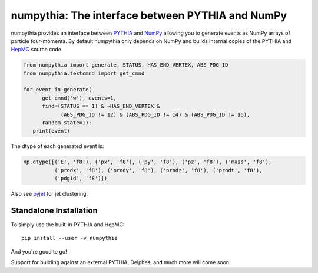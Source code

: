 .. -*- mode: rst -*-

numpythia: The interface between PYTHIA and NumPy
=================================================

.. image:: https://img.shields.io/pypi/v/numpythia.svg
   :target: https://pypi.python.org/pypi/numpythia

numpythia provides an interface between `PYTHIA
<http://home.thep.lu.se/~torbjorn/Pythia.html>`_ and `NumPy
<http://www.numpy.org/>`_ allowing you to generate events as NumPy arrays of
particle four-momenta. By default numpythia only depends on NumPy and builds
internal copies of the PYTHIA and `HepMC <http://hepmc.web.cern.ch/hepmc/>`_
source code.

.. code-block:: python

   from numpythia import generate, STATUS, HAS_END_VERTEX, ABS_PDG_ID
   from numpythia.testcmnd import get_cmnd

   for event in generate(
         get_cmnd('w'), events=1,
         find=(STATUS == 1) & ~HAS_END_VERTEX &
               (ABS_PDG_ID != 12) & (ABS_PDG_ID != 14) & (ABS_PDG_ID != 16),
         random_state=1):
      print(event)

The dtype of each generated event is:

.. code-block:: python

   np.dtype([('E', 'f8'), ('px', 'f8'), ('py', 'f8'), ('pz', 'f8'), ('mass', 'f8'),
             ('prodx', 'f8'), ('prody', 'f8'), ('prodz', 'f8'), ('prodt', 'f8'),
             ('pdgid', 'f8')])

Also see `pyjet <https://github.com/ndawe/pyjet>`_ for jet clustering.


Standalone Installation
-----------------------

To simply use the built-in PYTHIA and HepMC::

   pip install --user -v numpythia

And you're good to go!

Support for building against an external PYTHIA, Delphes, and much more will
come soon.
